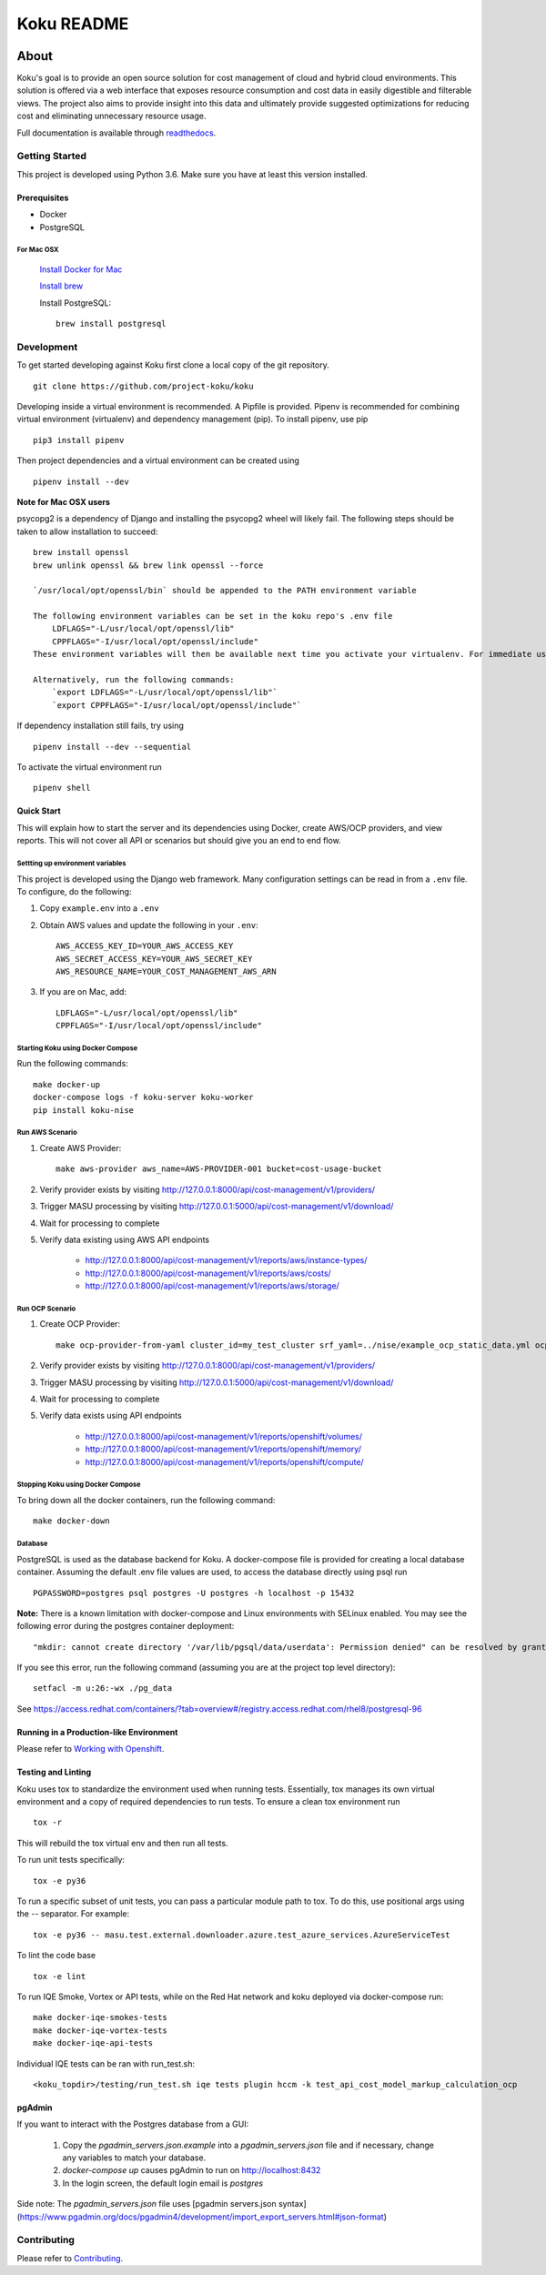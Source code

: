 ===========
Koku README
===========

|license| |Build Status| |codecov| |Updates| |Python 3| |Docs|

~~~~~
About
~~~~~

Koku's goal is to provide an open source solution for cost management of cloud and hybrid cloud environments. This solution is offered via a web interface that exposes resource consumption and cost data in easily digestible and filterable views. The project also aims to provide insight into this data and ultimately provide suggested optimizations for reducing cost and eliminating unnecessary resource usage.

Full documentation is available through readthedocs_.


Getting Started
===============

This project is developed using Python 3.6. Make sure you have at least this version installed.

Prerequisites
-------------

* Docker
* PostgreSQL

For Mac OSX
^^^^^^^^^^^

    `Install Docker for Mac`_

    `Install brew`_

    Install PostgreSQL: ::

        brew install postgresql


Development
===========

To get started developing against Koku first clone a local copy of the git repository. ::

    git clone https://github.com/project-koku/koku

Developing inside a virtual environment is recommended. A Pipfile is provided. Pipenv is recommended for combining virtual environment (virtualenv) and dependency management (pip). To install pipenv, use pip ::

    pip3 install pipenv

Then project dependencies and a virtual environment can be created using ::

    pipenv install --dev

**Note for Mac OSX users**

psycopg2 is a dependency of Django and installing the psycopg2 wheel will likely fail. The following steps should be taken to allow installation to succeed: ::


    brew install openssl
    brew unlink openssl && brew link openssl --force

    `/usr/local/opt/openssl/bin` should be appended to the PATH environment variable

    The following environment variables can be set in the koku repo's .env file
        LDFLAGS="-L/usr/local/opt/openssl/lib"
        CPPFLAGS="-I/usr/local/opt/openssl/include"
    These environment variables will then be available next time you activate your virtualenv. For immediate use running `source .env` will load the environment variables into your existing terminal environment.

    Alternatively, run the following commands:
        `export LDFLAGS="-L/usr/local/opt/openssl/lib"`
        `export CPPFLAGS="-I/usr/local/opt/openssl/include"`

If dependency installation still fails, try using ::

    pipenv install --dev --sequential

To activate the virtual environment run ::

    pipenv shell


Quick Start
-----------
This will explain how to start the server and its dependencies using Docker, create AWS/OCP providers, and view reports.  This will not cover all API or scenarios but should give you an end to end flow.

Settting up environment variables
^^^^^^^^^^^^^^^^^^^^^^^^^^^^^^^^^

This project is developed using the Django web framework. Many configuration settings can be read in from a ``.env`` file. To configure, do the following:

1. Copy ``example.env`` into a ``.env``
2. Obtain AWS values and update the following in your ``.env``::

    AWS_ACCESS_KEY_ID=YOUR_AWS_ACCESS_KEY
    AWS_SECRET_ACCESS_KEY=YOUR_AWS_SECRET_KEY
    AWS_RESOURCE_NAME=YOUR_COST_MANAGEMENT_AWS_ARN

3. If you are on Mac, add::

    LDFLAGS="-L/usr/local/opt/openssl/lib"
    CPPFLAGS="-I/usr/local/opt/openssl/include"

Starting Koku using Docker Compose
^^^^^^^^^^^^^^^^^^^^^^^^^^^^^^^^^^

Run the following commands::

    make docker-up
    docker-compose logs -f koku-server koku-worker
    pip install koku-nise

Run AWS Scenario
^^^^^^^^^^^^^^^^

1. Create AWS Provider::

    make aws-provider aws_name=AWS-PROVIDER-001 bucket=cost-usage-bucket

2. Verify provider exists by visiting http://127.0.0.1:8000/api/cost-management/v1/providers/
3. Trigger MASU processing by visiting http://127.0.0.1:5000/api/cost-management/v1/download/
4. Wait for processing to complete
5. Verify data existing using AWS API endpoints

    - http://127.0.0.1:8000/api/cost-management/v1/reports/aws/instance-types/
    - http://127.0.0.1:8000/api/cost-management/v1/reports/aws/costs/
    - http://127.0.0.1:8000/api/cost-management/v1/reports/aws/storage/

Run OCP Scenario
^^^^^^^^^^^^^^^^

1. Create OCP Provider::

    make ocp-provider-from-yaml cluster_id=my_test_cluster srf_yaml=../nise/example_ocp_static_data.yml ocp_name=my_ocp_name

2. Verify provider exists by visiting http://127.0.0.1:8000/api/cost-management/v1/providers/
3. Trigger MASU processing by visiting http://127.0.0.1:5000/api/cost-management/v1/download/
4. Wait for processing to complete
5. Verify data exists using API endpoints

    - http://127.0.0.1:8000/api/cost-management/v1/reports/openshift/volumes/
    - http://127.0.0.1:8000/api/cost-management/v1/reports/openshift/memory/
    - http://127.0.0.1:8000/api/cost-management/v1/reports/openshift/compute/

Stopping Koku using Docker Compose
^^^^^^^^^^^^^^^^^^^^^^^^^^^^^^^^^^
To bring down all the docker containers, run the following command::

    make docker-down


Database
^^^^^^^^

PostgreSQL is used as the database backend for Koku. A docker-compose file is provided for creating a local database container. Assuming the default .env file values are used, to access the database directly using psql run ::

    PGPASSWORD=postgres psql postgres -U postgres -h localhost -p 15432

**Note:** There is a known limitation with docker-compose and Linux environments with SELinux enabled. You may see the following error during the postgres container deployment::

    "mkdir: cannot create directory '/var/lib/pgsql/data/userdata': Permission denied" can be resolved by granting ./pg_data ownership permissions to uid:26 (postgres user in centos/postgresql-96-centos7)

If you see this error, run the following command (assuming you are at the project top level directory)::

    setfacl -m u:26:-wx ./pg_data

See  https://access.redhat.com/containers/?tab=overview#/registry.access.redhat.com/rhel8/postgresql-96

Running in a Production-like Environment
----------------------------------------

Please refer to `Working with Openshift`_.

Testing and Linting
-------------------

Koku uses tox to standardize the environment used when running tests. Essentially, tox manages its own virtual environment and a copy of required dependencies to run tests. To ensure a clean tox environment run ::

    tox -r

This will rebuild the tox virtual env and then run all tests.

To run unit tests specifically::

    tox -e py36

To run a specific subset of unit tests, you can pass a particular module path to tox. To do this, use positional args using the -- separator. For example::

    tox -e py36 -- masu.test.external.downloader.azure.test_azure_services.AzureServiceTest

To lint the code base ::

    tox -e lint

To run IQE Smoke, Vortex or API tests, while on the Red Hat network and koku deployed via docker-compose run::

    make docker-iqe-smokes-tests
    make docker-iqe-vortex-tests
    make docker-iqe-api-tests

Individual IQE tests can be ran with run_test.sh::

    <koku_topdir>/testing/run_test.sh iqe tests plugin hccm -k test_api_cost_model_markup_calculation_ocp

pgAdmin
-------------------

If you want to interact with the Postgres database from a GUI:

 1. Copy the `pgadmin_servers.json.example` into a `pgadmin_servers.json` file and if necessary, change any variables to match your database.
 2. `docker-compose up` causes pgAdmin to run on http://localhost:8432
 3. In the login screen, the default login email is `postgres`

Side note: The `pgadmin_servers.json` file uses [pgadmin servers.json syntax](https://www.pgadmin.org/docs/pgadmin4/development/import_export_servers.html#json-format)

Contributing
=============

Please refer to Contributing_.

.. _readthedocs: http://koku.readthedocs.io/en/latest/
.. _`Install Docker for Mac`: https://docs.docker.com/v17.12/docker-for-mac/install/
.. _`Install brew`: https://brew.sh/
.. _tutorial: https://www.postgresql.org/docs/10/static/tutorial-start.html
.. _`Working with Openshift`: https://koku.readthedocs.io/en/latest/openshift.html
.. _Contributing: https://koku.readthedocs.io/en/latest/CONTRIBUTING.html

.. |license| image:: https://img.shields.io/github/license/project-koku/koku.svg
   :target: https://github.com/project-koku/koku/blob/master/LICENSE
.. |Build Status| image:: https://travis-ci.org/project-koku/koku.svg?branch=master
   :target: https://travis-ci.org/project-koku/koku
.. |codecov| image:: https://codecov.io/gh/project-koku/koku/branch/master/graph/badge.svg
   :target: https://codecov.io/gh/project-koku/koku
.. |Updates| image:: https://pyup.io/repos/github/project-koku/koku/shield.svg?t=1524249231720
   :target: https://pyup.io/repos/github/project-koku/koku/
.. |Python 3| image:: https://pyup.io/repos/github/project-koku/koku/python-3-shield.svg?t=1524249231720
   :target: https://pyup.io/repos/github/project-koku/koku/
.. |Docs| image:: https://readthedocs.org/projects/koku/badge/
   :target: https://koku.readthedocs.io/en/latest/
